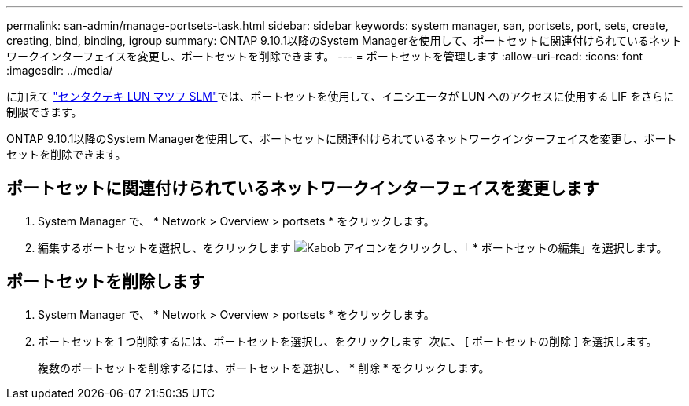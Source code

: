 ---
permalink: san-admin/manage-portsets-task.html 
sidebar: sidebar 
keywords: system manager, san, portsets, port, sets, create, creating, bind, binding, igroup 
summary: ONTAP 9.10.1以降のSystem Managerを使用して、ポートセットに関連付けられているネットワークインターフェイスを変更し、ポートセットを削除できます。 
---
= ポートセットを管理します
:allow-uri-read: 
:icons: font
:imagesdir: ../media/


[role="lead"]
に加えて link:selective-lun-map-concept.html["センタクテキ LUN マツフ SLM"]では、ポートセットを使用して、イニシエータが LUN へのアクセスに使用する LIF をさらに制限できます。

ONTAP 9.10.1以降のSystem Managerを使用して、ポートセットに関連付けられているネットワークインターフェイスを変更し、ポートセットを削除できます。



== ポートセットに関連付けられているネットワークインターフェイスを変更します

. System Manager で、 * Network > Overview > portsets * をクリックします。
. 編集するポートセットを選択し、をクリックします image:icon_kabob.gif["Kabob アイコン"]をクリックし、「 * ポートセットの編集」を選択します。




== ポートセットを削除します

. System Manager で、 * Network > Overview > portsets * をクリックします。
. ポートセットを 1 つ削除するには、ポートセットを選択し、をクリックします image:icon_kabob.gif[""] 次に、 [ ポートセットの削除 ] を選択します。
+
複数のポートセットを削除するには、ポートセットを選択し、 * 削除 * をクリックします。


